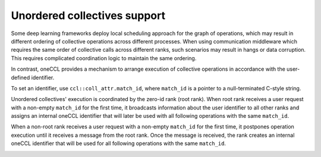 Unordered collectives support
*****************************

Some deep learning frameworks deploy local scheduling approach for the graph of operations,
which may result in different ordering of collective operations across different processes. 
When using communication middleware which requires the same order of collective calls across different ranks, such scenarios may result in hangs or data corruption. 
This requires complicated coordination logic to maintain the same ordering. 

In contrast, oneCCL provides a mechanism to arrange execution of collective operations in accordance with the user-defined identifier. 

To set an identifier, use ``ccl::coll_attr.match_id``, where ``match_id`` is a pointer to a null-terminated C-style string.

Unordered collectives' execution is coordinated by the zero-id rank (root rank). When root rank receives a user request with a non-empty ``match_id`` for the first time, 
it broadcasts information about the user identifier to all other ranks and assigns an internal oneCCL identifier that will later be used with all following operations with the same ``match_id``.

When a non-root rank receives a user request with a non-empty ``match_id`` for the first time, it postpones operation execution until it receives a message from the root rank. 
Once the message is received, the rank creates an internal oneCCL identifier that will be used for all following operations with the same ``match_id``.

.. image:: images/unordered_coll.png
   :width: 800
